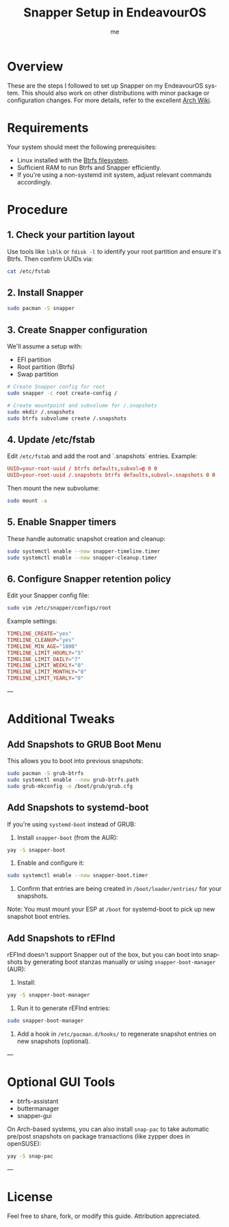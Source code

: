 #+TITLE: Snapper Setup in EndeavourOS
#+AUTHOR: me
#+OPTIONS: toc:t num:nil
#+LANGUAGE: en

* Overview
These are the steps I followed to set up Snapper on my EndeavourOS system. This should also work on other distributions with minor package or configuration changes. For more details, refer to the excellent [[https://wiki.archlinux.org/title/Snapper][Arch Wiki]].

* Requirements
Your system should meet the following prerequisites:

- Linux installed with the [[https://wiki.archlinux.org/title/Btrfs][Btrfs filesystem]].
- Sufficient RAM to run Btrfs and Snapper efficiently.
- If you're using a non-systemd init system, adjust relevant commands accordingly.

* Procedure
** 1. Check your partition layout
Use tools like =lsblk= or =fdisk -l= to identify your root partition and ensure it's Btrfs. Then confirm UUIDs via:

#+begin_src bash
cat /etc/fstab
#+end_src

** 2. Install Snapper
#+begin_src bash
sudo pacman -S snapper
#+end_src

** 3. Create Snapper configuration
We'll assume a setup with:
- EFI partition
- Root partition (Btrfs)
- Swap partition

#+begin_src bash
# Create Snapper config for root
sudo snapper -c root create-config /

# Create mountpoint and subvolume for /.snapshots
sudo mkdir /.snapshots
sudo btrfs subvolume create /.snapshots
#+end_src

** 4. Update /etc/fstab
Edit =/etc/fstab= and add the root and `.snapshots` entries. Example:

#+begin_src conf
UUID=your-root-uuid / btrfs defaults,subvol=@ 0 0
UUID=your-root-uuid /.snapshots btrfs defaults,subvol=.snapshots 0 0
#+end_src

Then mount the new subvolume:

#+begin_src bash
sudo mount -a
#+end_src

** 5. Enable Snapper timers
These handle automatic snapshot creation and cleanup:

#+begin_src bash
sudo systemctl enable --now snapper-timeline.timer
sudo systemctl enable --now snapper-cleanup.timer
#+end_src

** 6. Configure Snapper retention policy
Edit your Snapper config file:

#+begin_src bash
sudo vim /etc/snapper/configs/root
#+end_src

Example settings:

#+begin_src conf
TIMELINE_CREATE="yes"
TIMELINE_CLEANUP="yes"
TIMELINE_MIN_AGE="1800"
TIMELINE_LIMIT_HOURLY="5"
TIMELINE_LIMIT_DAILY="7"
TIMELINE_LIMIT_WEEKLY="0"
TIMELINE_LIMIT_MONTHLY="0"
TIMELINE_LIMIT_YEARLY="0"
#+end_src

---

* Additional Tweaks

** Add Snapshots to GRUB Boot Menu
This allows you to boot into previous snapshots:

#+begin_src bash
sudo pacman -S grub-btrfs
sudo systemctl enable --now grub-btrfs.path
sudo grub-mkconfig -o /boot/grub/grub.cfg
#+end_src

** Add Snapshots to systemd-boot
If you're using =systemd-boot= instead of GRUB:

1. Install =snapper-boot= (from the AUR):

#+begin_src bash
yay -S snapper-boot
#+end_src

2. Enable and configure it:

#+begin_src bash
sudo systemctl enable --now snapper-boot.timer
#+end_src

3. Confirm that entries are being created in =/boot/loader/entries/= for your snapshots.

Note: You must mount your ESP at =/boot= for systemd-boot to pick up new snapshot boot entries.

** Add Snapshots to rEFInd
rEFInd doesn't support Snapper out of the box, but you can boot into snapshots by generating boot stanzas manually or using =snapper-boot-manager= (AUR):

1. Install:

#+begin_src bash
yay -S snapper-boot-manager
#+end_src

2. Run it to generate rEFInd entries:

#+begin_src bash
sudo snapper-boot-manager
#+end_src

3. Add a hook in =/etc/pacman.d/hooks/= to regenerate snapshot entries on new snapshots (optional).

---

* Optional GUI Tools
- btrfs-assistant
- buttermanager
- snapper-gui

On Arch-based systems, you can also install =snap-pac= to take automatic pre/post snapshots on package transactions (like zypper does in openSUSE):

#+begin_src bash
yay -S snap-pac
#+end_src

---

* License
Feel free to share, fork, or modify this guide. Attribution appreciated.
